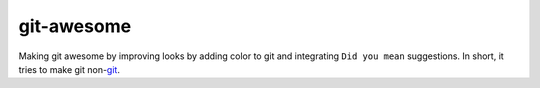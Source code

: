 git-awesome
===========

Making git awesome by improving looks by adding color to git and
integrating ``Did you mean`` suggestions. In short, it tries to make git
non-\ `git`_.

.. _git: https://en.wikipedia.org/wiki/Git_(slang)
